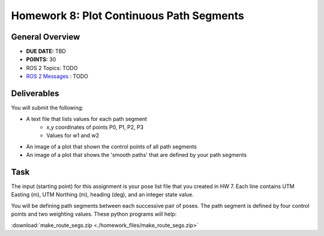 Homework 8: Plot Continuous Path Segments
=========================================

General Overview
^^^^^^^^^^^^^^^^

* **DUE DATE:** TBD
* **POINTS:** 30
* ROS 2 Topics: TODO
* `ROS 2 Messages <../../information/ros2_common_msgs.html>`_ : TODO

Deliverables
^^^^^^^^^^^^
You will submit the following:

* A text file that lists values for each path segment
    * x,y coordinates of points P0, P1, P2, P3
    * Values for w1 and w2
* An image of a plot that shown the control points of all path segments
* An image of a plot that shows the 'smooth paths' that are defined by your path segments

Task
^^^^

The input (starting point) for this assignment is your pose list file that you created in HW 7. Each line contains UTM Easting (m), UTM Northing (m), heading (deg), and an integer state value.

You will be defining path segments between each successive pair of poses. The path segment is defined by four control points and two weighting values. 
These python programs will help:

:download:`make_route_segs.zip <./homework_files/make_route_segs.zip>`